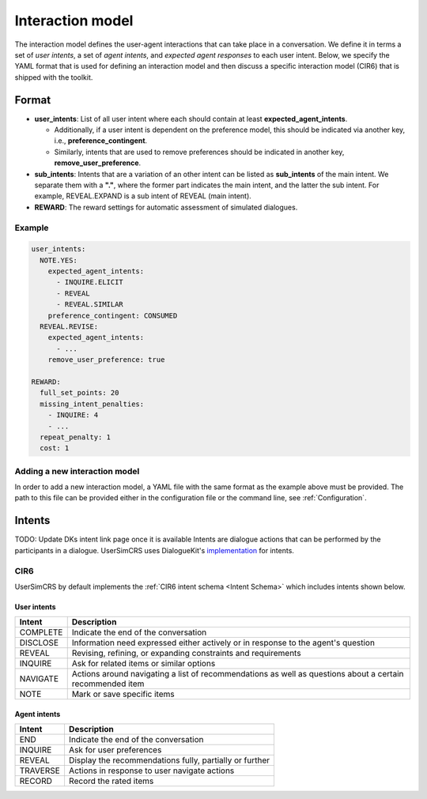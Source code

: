 Interaction model
================

The interaction model defines the user-agent interactions that can take place in a conversation. We define it in terms a set of *user intents*, a set of *agent intents*, and *expected agent responses* to each user intent.
Below, we specify the YAML format that is used for defining an interaction model and then discuss a specific interaction model (CIR6) that is shipped with the toolkit.

Format
------

* **user_intents**:  List of all user intent where each should contain at least **expected_agent_intents**.

  - Additionally, if a user intent is dependent on the preference model, this should be indicated via another key, i.e., **preference_contingent**.
  - Similarly, intents that are used to remove preferences should be indicated in another key, **remove_user_preference**.

* **sub_intents**: Intents that are a variation of an other intent can be listed as **sub_intents** of the main intent. We separate them with a **"."**, where the former part indicates the main intent, and the latter the sub intent. For example, REVEAL.EXPAND is a sub intent of REVEAL (main intent).
* **REWARD**: The reward settings for automatic assessment of simulated dialogues.

Example
^^^^^^^

.. code-block:: yaml
  
  user_intents:
    NOTE.YES:
      expected_agent_intents:
        - INQUIRE.ELICIT
        - REVEAL
        - REVEAL.SIMILAR
      preference_contingent: CONSUMED
    REVEAL.REVISE:
      expected_agent_intents:
        - ...
      remove_user_preference: true

  REWARD:
    full_set_points: 20
    missing_intent_penalties:
      - INQUIRE: 4
      - ...
    repeat_penalty: 1
    cost: 1

Adding a new interaction model
^^^^^^^^^^^^^^^^^^^^^^^^^^^^^^

In order to add a new interaction model, a YAML file with the same format as the example above must be provided. The path to this file can be provided either in the configuration file or the command line, see :ref:`Configuration`.

Intents
-------

TODO: Update DKs intent link page once it is available
Intents are dialogue actions that can be performed by the participants in a dialogue. UserSimCRS uses DialogueKit's `implementation <https://github.com/iai-group/dialoguekit/tree/main/docs>`_ for intents.


CIR6  
^^^^
UserSimCRS by default implements the :ref:`CIR6 intent schema <Intent Schema>` which includes intents shown below.

User intents
""""""""""""

+-----------+------------------------------------------------------------------------------------------------------------+
| Intent    | Description                                                                                                |
+===========+============================================================================================================+
| COMPLETE  | Indicate the end of the conversation                                                                       |
+-----------+------------------------------------------------------------------------------------------------------------+
| DISCLOSE  | Information need expressed either actively or in response to the agent's question                          |
+-----------+------------------------------------------------------------------------------------------------------------+
| REVEAL    | Revising, refining, or expanding constraints and requirements                                              |
+-----------+------------------------------------------------------------------------------------------------------------+
| INQUIRE   | Ask for related items or similar options                                                                   |
+-----------+------------------------------------------------------------------------------------------------------------+
| NAVIGATE  | Actions around navigating a list of recommendations as well as questions about a certain recommended item  |
+-----------+------------------------------------------------------------------------------------------------------------+
| NOTE      | Mark or save specific items                                                                                |
+-----------+------------------------------------------------------------------------------------------------------------+


Agent intents
"""""""""""""

+-----------+----------------------------------------------------------+
| Intent    | Description                                              |
+===========+==========================================================+
| END       | Indicate the end of the conversation                     |
+-----------+----------------------------------------------------------+
| INQUIRE   | Ask for user preferences                                 |
+-----------+----------------------------------------------------------+
| REVEAL    | Display the recommendations fully, partially or further  |
+-----------+----------------------------------------------------------+
| TRAVERSE  | Actions in response to user navigate actions             |
+-----------+----------------------------------------------------------+
| RECORD    | Record the rated items                                   |
+-----------+----------------------------------------------------------+

